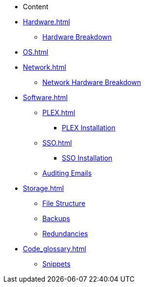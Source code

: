 * Content
* xref:Hardware.adoc[]
** xref:Hardware_breakdown.adoc[Hardware Breakdown]
* xref:OS.adoc[]
* xref:Network.adoc[]
** xref:Network_hardware.adoc[Network Hardware Breakdown]
* xref:Software.adoc[]
** xref:PLEX.adoc[]
*** xref:PLEX_installation.adoc[PLEX Installation]
** xref:SSO.adoc[]
*** xref:SSO_installation.adoc[SSO Installation]
** xref:Auditing_emails.adoc[Auditing Emails]
* xref:Storage.adoc[]
** xref:File_structure.adoc[File Structure]
** xref:Backups.adoc[Backups]
** xref:Redundancies.adoc[Redundancies]
* xref:Code_glossary.adoc[]
** xref:Snippets.adoc[Snippets]
